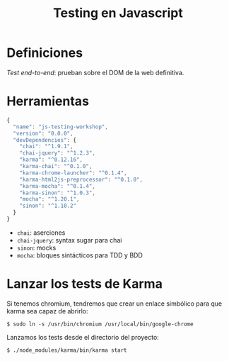 #+TITLE: Testing en Javascript

* Definiciones

/Test end-to-end/: prueban sobre el DOM de la web definitiva.

* Herramientas

#+BEGIN_SRC js
  {
    "name": "js-testing-workshop",
    "version": "0.0.0",
    "devDependencies": {
      "chai": "^1.9.1",
      "chai-jquery": "^1.2.3",
      "karma": "^0.12.16",
      "karma-chai": "^0.1.0",
      "karma-chrome-launcher": "^0.1.4",
      "karma-html2js-preprocessor": "^0.1.0",
      "karma-mocha": "^0.1.4",
      "karma-sinon": "^1.0.3",
      "mocha": "^1.20.1",
      "sinon": "^1.10.2"
    }
  }
#+END_SRC

  - =chai=: aserciones
  - =chai-jquery=: syntax sugar para chai
  - =sinon=: mocks
  - =mocha=: bloques sintácticos para TDD y BDD

* COMMENT Configuración de Karma

  Ejecutamos el wizard de Karma

  #+BEGIN_SRC shell-script
    $ ./node_modules/karma/bin/karma init
    
    Which testing framework do you want to use ?
    Press tab to list possible options. Enter to move to the next question.
    > mocha
    
    Do you want to use Require.js ?
    This will add Require.js plugin.
    Press tab to list possible options. Enter to move to the next question.
    > no
    
    Do you want to capture any browsers automatically ?
    Press tab to list possible options. Enter empty string to move to the next question.
    > Chrome
    >
    
    What is the location of your source and test files ?
    You can use glob patterns, eg. "js/*.js" or "test/**/*Spec.js".
    Enter empty string to move to the next question.
    > test/**/*Spec.js
    WARN [init]: There is no file matching this pattern.
    
    >
    
    Should any of the files included by the previous patterns be excluded ?
    You can use glob patterns, eg. "**/*.swp".
    Enter empty string to move to the next question.
    >
    
    Do you want Karma to watch all the files and run the tests on change ?
    Press tab to list possible options.
    > yes
    
    
    Config file generated at "/home/mgdelacroix/dev/kaleidos-summer-mondays/testing-en-javascript/karma.conf.js".
  #+END_SRC

  Editamos el fichero =karma.conf.js= y añadimos algunos frameworks:

  #+BEGIN_SRC js
    frameworks: ['mocha', 'chai', 'sinon']
  #+END_SRC

  Modificamos el bloque =file= para que quede así:

  #+BEGIN_SRC js
    files: [
        'js/**/*.js',
        'spec/**/*Spec.js'
    ]
  #+END_SRC

* Lanzar los tests de Karma

  Si tenemos chromium, tendremos que crear un enlace simbólico para
  que karma sea capaz de abrirlo:

  #+BEGIN_SRC shell-script
    $ sudo ln -s /usr/bin/chromium /usr/local/bin/google-chrome
  #+END_SRC

  Lanzamos los tests desde el directorio del proyecto:

  #+BEGIN_SRC shell-script
    $ ./node_modules/karma/bin/karma start
  #+END_SRC
